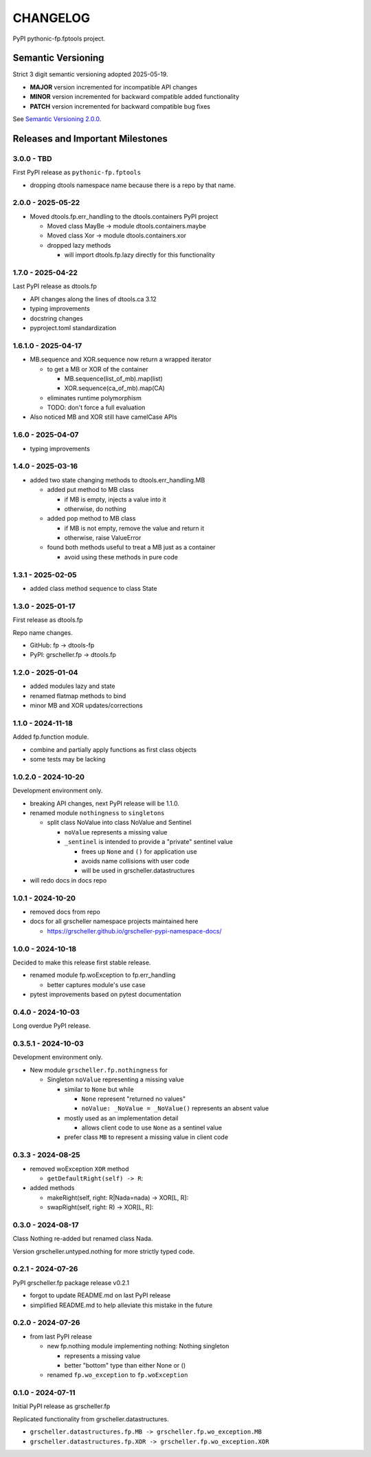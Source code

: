 CHANGELOG
=========

PyPI pythonic-fp.fptools project.

Semantic Versioning
-------------------

Strict 3 digit semantic versioning adopted 2025-05-19.

- **MAJOR** version incremented for incompatible API changes
- **MINOR** version incremented for backward compatible added functionality
- **PATCH** version incremented for backward compatible bug fixes

See `Semantic Versioning 2.0.0 <https://semver.org>`_.

Releases and Important Milestones
---------------------------------

3.0.0 - TBD
~~~~~~~~~~~

First PyPI release as ``pythonic-fp.fptools``

- dropping dtools namespace name because there is a repo by that name.

2.0.0 - 2025-05-22
~~~~~~~~~~~~~~~~~~

- Moved dtools.fp.err_handling to the dtools.containers PyPI project

  - Moved class MayBe -> module dtools.containers.maybe
  - Moved class Xor -> module dtools.containers.xor
  - dropped lazy methods

    - will import dtools.fp.lazy directly for this functionality

1.7.0 - 2025-04-22
~~~~~~~~~~~~~~~~~~

Last PyPI release as dtools.fp

- API changes along the lines of dtools.ca 3.12
- typing improvements
- docstring changes
- pyproject.toml standardization

1.6.1.0 - 2025-04-17
~~~~~~~~~~~~~~~~~~~~

- MB.sequence and XOR.sequence now return a wrapped iterator

  - to get a MB or XOR of the container

    - MB.sequence(list_of_mb).map(list)
    - XOR.sequence(ca_of_mb).map(CA)

  - eliminates runtime polymorphism
  - TODO: don't force a full evaluation

- Also noticed MB and XOR still have camelCase APIs

1.6.0 - 2025-04-07
~~~~~~~~~~~~~~~~~~

- typing improvements

1.4.0 - 2025-03-16
~~~~~~~~~~~~~~~~~~

- added two state changing methods to dtools.err_handling.MB

  - added put method to MB class

    - if MB is empty, injects a value into it
    - otherwise, do nothing

  - added pop method to MB class

    - if MB is not empty, remove the value and return it
    - otherwise, raise ValueError

  - found both methods useful to treat a MB just as a container

    - avoid using these methods in pure code

1.3.1 - 2025-02-05
~~~~~~~~~~~~~~~~~~

- added class method sequence to class State

1.3.0 - 2025-01-17
~~~~~~~~~~~~~~~~~~

First release as dtools.fp

Repo name changes.

- GitHub: fp -> dtools-fp
- PyPI: grscheller.fp -> dtools.fp

1.2.0 - 2025-01-04
~~~~~~~~~~~~~~~~~~

- added modules lazy and state
- renamed flatmap methods to bind
- minor MB and XOR updates/corrections

1.1.0 - 2024-11-18
~~~~~~~~~~~~~~~~~~

Added fp.function module.

- combine and partially apply functions as first class objects
- some tests may be lacking

1.0.2.0 - 2024-10-20
~~~~~~~~~~~~~~~~~~~~

Development environment only.

- breaking API changes, next PyPI release will be 1.1.0.
- renamed module ``nothingness`` to ``singletons``
 
  - split class NoValue into class NoValue and Sentinel
   
    - ``noValue`` represents a missing value
    - ``_sentinel`` is intended to provide a "private" sentinel value
     
      - frees up ``None`` and ``()`` for application use
      - avoids name collisions with user code
      - will be used in grscheller.datastructures
       
- will redo docs in docs repo

1.0.1 - 2024-10-20
~~~~~~~~~~~~~~~~~~

- removed docs from repo
- docs for all grscheller namespace projects maintained here
 
  - https://grscheller.github.io/grscheller-pypi-namespace-docs/

1.0.0 - 2024-10-18
~~~~~~~~~~~~~~~~~~

Decided to make this release first stable release.

- renamed module fp.woException to fp.err_handling
 
  - better captures module's use case
   
- pytest improvements based on pytest documentation

0.4.0 - 2024-10-03
~~~~~~~~~~~~~~~~~~

Long overdue PyPI release.

0.3.5.1 - 2024-10-03
~~~~~~~~~~~~~~~~~~~~

Development environment only.

- New module ``grscheller.fp.nothingness`` for

  - Singleton ``noValue`` representing a missing value

    - similar to ``None`` but while

      - ``None`` represent "returned no values"
      - ``noValue: _NoValue = _NoValue()`` represents an absent value

    - mostly used as an implementation detail

      - allows client code to use ``None`` as a sentinel value

    - prefer class ``MB`` to represent a missing value in client code

0.3.3 - 2024-08-25
~~~~~~~~~~~~~~~~~~

- removed woException ``XOR`` method

  - ``getDefaultRight(self) -> R``:

- added methods

  - makeRight(self, right: R|Nada=nada) -> XOR\[L, R\]:
  - swapRight(self, right: R) -> XOR\[L, R\]:

0.3.0 - 2024-08-17
~~~~~~~~~~~~~~~~~~

Class Nothing re-added but renamed class Nada.

Version grscheller.untyped.nothing for more strictly typed code.

0.2.1 - 2024-07-26
~~~~~~~~~~~~~~~~~~

PyPI grscheller.fp package release v0.2.1

- forgot to update README.md on last PyPI release
- simplified README.md to help alleviate this mistake in the future

0.2.0 - 2024-07-26
~~~~~~~~~~~~~~~~~~

- from last PyPI release

  - new fp.nothing module implementing nothing: Nothing singleton

    - represents a missing value
    - better "bottom" type than either None or ()

  - renamed ``fp.wo_exception`` to ``fp.woException``

0.1.0 - 2024-07-11
~~~~~~~~~~~~~~~~~~

Initial PyPI release as grscheller.fp

Replicated functionality from grscheller.datastructures.

- ``grscheller.datastructures.fp.MB -> grscheller.fp.wo_exception.MB``
- ``grscheller.datastructures.fp.XOR -> grscheller.fp.wo_exception.XOR``
